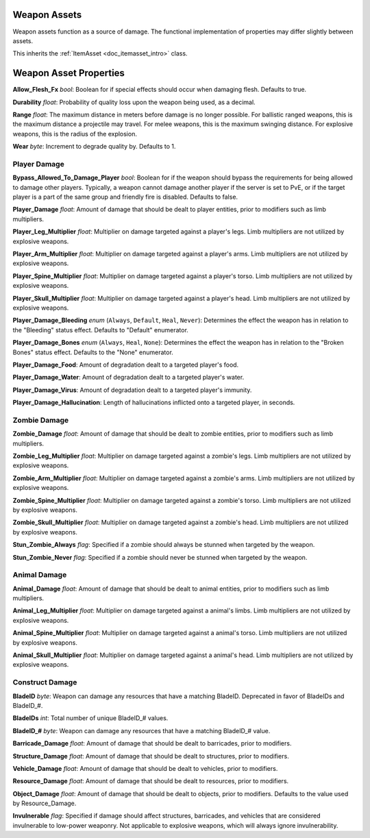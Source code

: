 .. _doc_itemasset_weapon:

Weapon Assets
=============

Weapon assets function as a source of damage. The functional implementation of properties may differ slightly between assets.

This inherits the :ref:`ItemAsset <doc_itemasset_intro>` class.

Weapon Asset Properties
=======================

**Allow_Flesh_Fx** *bool*: Boolean for if special effects should occur when damaging flesh. Defaults to true.

**Durability** *float*: Probability of quality loss upon the weapon being used, as a decimal.

**Range** *float*: The maximum distance in meters before damage is no longer possible. For ballistic ranged weapons, this is the maximum distance a projectile may travel. For melee weapons, this is the maximum swinging distance. For explosive weapons, this is the radius of the explosion.

**Wear** *byte*: Increment to degrade quality by. Defaults to 1.

.. _doc_itemasset_weapon:player_damage:

Player Damage
-------------

**Bypass_Allowed_To_Damage_Player** *bool*: Boolean for if the weapon should bypass the requirements for being allowed to damage other players. Typically, a weapon cannot damage another player if the server is set to PvE, or if the target player is a part of the same group and friendly fire is disabled. Defaults to false.

**Player_Damage** *float*: Amount of damage that should be dealt to player entities, prior to modifiers such as limb multipliers.

**Player_Leg_Multiplier** *float*: Multiplier on damage targeted against a player's legs. Limb multipliers are not utilized by explosive weapons.

**Player_Arm_Multiplier** *float*: Multiplier on damage targeted against a player's arms. Limb multipliers are not utilized by explosive weapons.

**Player_Spine_Multiplier** *float*: Multiplier on damage targeted against a player's torso. Limb multipliers are not utilized by explosive weapons.

**Player_Skull_Multiplier** *float*: Multiplier on damage targeted against a player's head. Limb multipliers are not utilized by explosive weapons.

**Player_Damage_Bleeding** *enum* (``Always``, ``Default``, ``Heal``, ``Never``): Determines the effect the weapon has in relation to the "Bleeding" status effect. Defaults to "Default" enumerator.

**Player_Damage_Bones** *enum* (``Always``, ``Heal``, ``None``): Determines the effect the weapon has in relation to the "Broken Bones" status effect. Defaults to the "None" enumerator.

**Player_Damage_Food**: Amount of degradation dealt to a targeted player's food.

**Player_Damage_Water**: Amount of degradation dealt to a targeted player's water.

**Player_Damage_Virus**: Amount of degradation dealt to a targeted player's immunity.

**Player_Damage_Hallucination**: Length of hallucinations inflicted onto a targeted player, in seconds.

Zombie Damage
-------------

**Zombie_Damage** *float*: Amount of damage that should be dealt to zombie entities, prior to modifiers such as limb multipliers.

**Zombie_Leg_Multiplier** *float*: Multiplier on damage targeted against a zombie's legs. Limb multipliers are not utilized by explosive weapons.

**Zombie_Arm_Multiplier** *float*: Multiplier on damage targeted against a zombie's arms. Limb multipliers are not utilized by explosive weapons.

**Zombie_Spine_Multiplier** *float*: Multiplier on damage targeted against a zombie's torso. Limb multipliers are not utilized by explosive weapons.

**Zombie_Skull_Multiplier** *float*: Multiplier on damage targeted against a zombie's head. Limb multipliers are not utilized by explosive weapons.

**Stun_Zombie_Always** *flag*: Specified if a zombie should always be stunned when targeted by the weapon.

**Stun_Zombie_Never** *flag*: Specified if a zombie should never be stunned when targeted by the weapon.

Animal Damage
-------------

**Animal_Damage** *float*: Amount of damage that should be dealt to animal entities, prior to modifiers such as limb multipliers.

**Animal_Leg_Multiplier** *float*: Multiplier on damage targeted against a animal's limbs. Limb multipliers are not utilized by explosive weapons.

**Animal_Spine_Multiplier** *float*: Multiplier on damage targeted against a animal's torso. Limb multipliers are not utilized by explosive weapons.

**Animal_Skull_Multiplier** *float*: Multiplier on damage targeted against a animal's head. Limb multipliers are not utilized by explosive weapons.

Construct Damage
----------------

**BladeID** *byte*: Weapon can damage any resources that have a matching BladeID. Deprecated in favor of BladeIDs and BladeID\_#.

**BladeIDs** *int*: Total number of unique BladeID\_# values.

**BladeID_#** *byte*: Weapon can damage any resources that have a matching BladeID\_# value.

**Barricade_Damage** *float*: Amount of damage that should be dealt to barricades, prior to modifiers.

**Structure_Damage** *float*: Amount of damage that should be dealt to structures, prior to modifiers.

**Vehicle_Damage** *float*: Amount of damage that should be dealt to vehicles, prior to modifiers.

**Resource_Damage** *float*: Amount of damage that should be dealt to resources, prior to modifiers.

**Object_Damage** *float*: Amount of damage that should be dealt to objects, prior to modifiers. Defaults to the value used by Resource_Damage.

**Invulnerable** *flag*: Specified if damage should affect structures, barricades, and vehicles that are considered invulnerable to low-power weaponry. Not applicable to explosive weapons, which will always ignore invulnerability.
